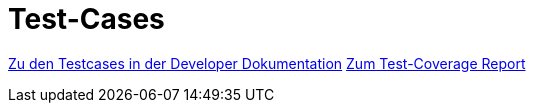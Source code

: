 = Test-Cases

//# <project> Test Cases: <optional: use-case name>
//[The Test Case ID should be unique. In addition, the name of each Test Case should reflect the intent of the test case, ideally expressed as a Boolean condition.]


// [Identify the type of data required for this Test Case.]
// Einfügen aller Testcases per Include

https://mribrgr.github.io/StuRa-Mitgliederdatenbank/index.html#tests[Zu den Testcases in der Developer Dokumentation]
https://mribrgr.github.io/StuRa-Mitgliederdatenbank/index.html#latest-test-coverage-report[Zum Test-Coverage Report]
